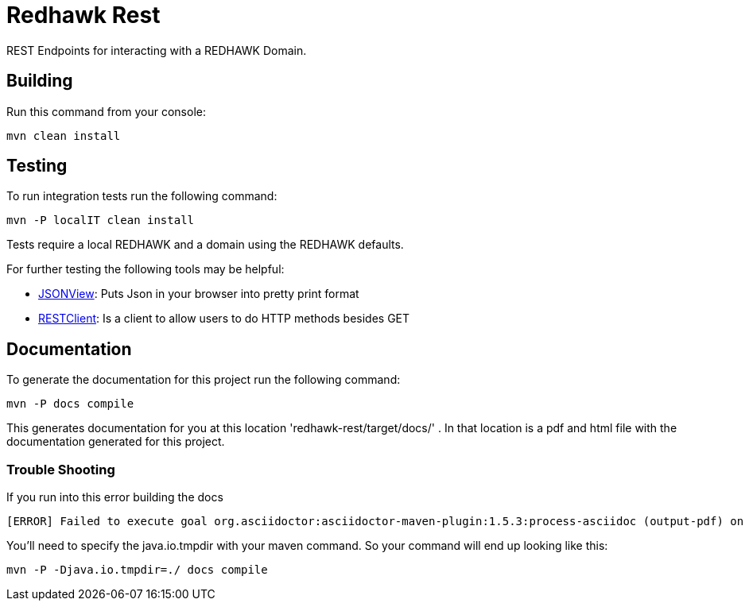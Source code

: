 = Redhawk Rest

REST Endpoints for interacting with a REDHAWK Domain. 

== Building 

Run this command from your console:

----
mvn clean install 
----

== Testing 

To run integration tests run the following command: 

 mvn -P localIT clean install 
 
Tests require a local REDHAWK and a domain using the REDHAWK defaults. 

For further testing the following tools may be helpful:

* https://addons.mozilla.org/nn-no/firefox/addon/jsonview/[JSONView]: Puts Json in your browser into pretty print format
* https://addons.mozilla.org/en-gb/firefox/addon/restclient/[RESTClient]: Is a client to allow users to do HTTP methods besides GET 

//TODO: Updates so nameserver and domain are configurable for unit tests. 

== Documentation 

To generate the documentation for this project run the following command:
----
mvn -P docs compile
----
 
This generates documentation for you at this location 'redhawk-rest/target/docs/' . In that location is a pdf and html file with the documentation generated for this project. 

=== Trouble Shooting

If you run into this error building the docs

----
[ERROR] Failed to execute goal org.asciidoctor:asciidoctor-maven-plugin:1.5.3:process-asciidoc (output-pdf) on project redhawk-rest: Execution output-pdf of goal org.asciidoctor:asciidoctor-maven-plugin:1.5.3:process-asciidoc failed: org.jruby.exceptions.RaiseException: (NotImplementedError) fstat unimplemented unsupported or native support failed to load -> [Help 1]
----

You'll need to specify the java.io.tmpdir with your maven command. So your command will end up looking like this:

----
mvn -P -Djava.io.tmpdir=./ docs compile
----

////
To install into karaf base run the following commands:

	feature:repo-add mvn:redhawk/redhawk-feature/2.0.1.U2-SNAPSHOT/xml/features
	feature:install redbus-redhawk-rest
	
This feature installs cxf so that you can access REDHAWK via the web. The root endpoint for cxf is: http://localhost:8181/cxf/ . The root endpoint for REDHAWK rest is http://localhost:8181/cxf/redhawk . You'll need a REDHAWK Domain running to actually use the REST Endpoints. 
////